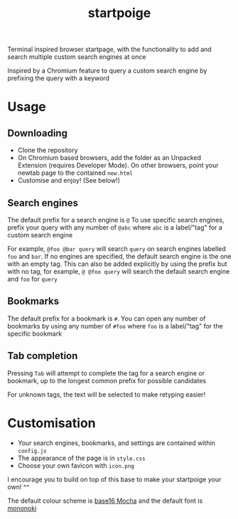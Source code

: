#+title: startpoige

Terminal inspired browser startpage, with the functionality to add and search multiple custom search engines at once

Inspired by a Chromium feature to query a custom search engine by prefixing the query with a keyword

* Usage
** Downloading
+ Clone the repository
+ On Chromium based browsers, add the folder as an Unpacked Extension (requires Developer Mode). On other browsers, point your newtab page to the contained =new.html=
+ Customise and enjoy! (See below!)

** Search engines
The default prefix for a search engine is =@=
To use specific search engines, prefix your query with any number of =@abc= where =abc= is a label/"tag" for a custom search engine

For example, =@foo @bar query= will search =query= on search engines labelled =foo= and =bar=.
If no engines are specified, the default search engine is the one with an empty tag. This can also be added explicitly by using the prefix but with no tag, for example, =@ @foo query= will search the default search engine and =foo= for =query=

** Bookmarks
The default prefix for a bookmark is =#=. You can open any number of bookmarks by using any number of =#foo= where =foo= is a label/"tag" for the specific bookmark

** Tab completion
Pressing =Tab= will attempt to complete the tag for a search engine or bookmark, up to the longest common prefix for possible candidates

For unknown tags, the text will be selected to make retyping easier!

* Customisation
+ Your search engines, bookmarks, and settings are contained within =config.js=
+ The appearance of the page is in =style.css=
+ Choose your own favicon with =icon.png=

I encourage you to build on top of this base to make your startpoige your own! ^^

The default colour scheme is [[https://github.com/chriskempson/base16][base16 Mocha]] and the default font is [[https://madmalik.github.io/mononoki/][mononoki]]
